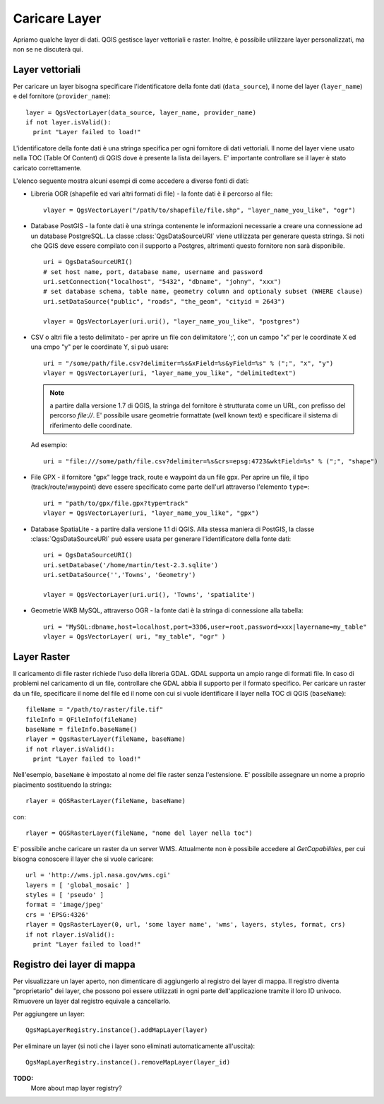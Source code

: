 
.. loadlayer:

Caricare Layer
==============

Apriamo qualche layer di dati. QGIS gestisce layer vettoriali e raster. Inoltre, è possibile utilizzare layer personalizzati, ma non se ne discuterà qui.

.. index:: 
  pair: layer vettoriali; caricare

Layer vettoriali
----------------

Per caricare un layer bisogna specificare l'identificatore della fonte dati (``data_source``), il nome del layer (``layer_name``) e del fornitore (``provider_name``)::

  layer = QgsVectorLayer(data_source, layer_name, provider_name)
  if not layer.isValid():
    print "Layer failed to load!"

L'identificatore della fonte dati è una stringa specifica per ogni fornitore di dati vettoriali. Il nome del layer viene usato nella
TOC (Table Of Content) di QGIS dove è presente la lista dei layers. E' importante controllare se il layer è stato caricato correttamente.

L'elenco seguente mostra alcuni esempi di come accedere a diverse fonti di dati:

.. index:: 
  pair: caricare; layer OGR

* Libreria OGR (shapefile ed vari altri formati di file) - la fonte dati è il percorso al file::

    vlayer = QgsVectorLayer("/path/to/shapefile/file.shp", "layer_name_you_like", "ogr")

.. index:: 
  pair: caricare; layer PostGIS

* Database PostGIS - la fonte dati è una stringa contenente le informazioni necessarie a creare una connessione ad un database PostgreSQL. La classe :class:`QgsDataSourceURI` viene utilizzata per generare questa stringa. 
  Si noti che QGIS deve essere compilato con il supporto a Postgres, altrimenti questo fornitore non sarà disponibile.
  ::

    uri = QgsDataSourceURI()
    # set host name, port, database name, username and password
    uri.setConnection("localhost", "5432", "dbname", "johny", "xxx")
    # set database schema, table name, geometry column and optionaly subset (WHERE clause)
    uri.setDataSource("public", "roads", "the_geom", "cityid = 2643")

    vlayer = QgsVectorLayer(uri.uri(), "layer_name_you_like", "postgres")

.. index:: 
  pair: caricare; layer testo delimitato

* CSV o altri file a testo delimitato - per aprire un file con delimitatore ';', con un campo "x" per le coordinate X ed una cmpo "y" per le coordinate Y, si può usare::

    uri = "/some/path/file.csv?delimiter=%s&xField=%s&yField=%s" % (";", "x", "y")
    vlayer = QgsVectorLayer(uri, "layer_name_you_like", "delimitedtext")

  .. note:: a partire dalla versione 1.7 di QGIS, la stringa del fornitore è strutturata come un URL, con prefisso del percorso *file://*. E' possibile usare geometrie formattate (well known text) e specificare il sistema di riferimento delle coordinate. 
  
  Ad esempio::

    uri = "file:///some/path/file.csv?delimiter=%s&crs=epsg:4723&wktField=%s" % (";", "shape")

.. index::
  pair: caricare; file GPX

* File GPX - il fornitore "gpx" legge track, route e waypoint da un file gpx. Per aprire un file, il tipo (track/route/waypoint) deve essere specificato come parte dell'url attraverso l'elemento ``type=``::

    uri = "path/to/gpx/file.gpx?type=track"
    vlayer = QgsVectorLayer(uri, "layer_name_you_like", "gpx")

.. index::
  pair: caricare; layer SpatiaLite

* Database SpatiaLite - a partire dalla versione 1.1 di QGIS. Alla stessa maniera di PostGIS, la classe :class:`QgsDataSourceURI` può essere usata per generare l'identificatore della fonte dati::

    uri = QgsDataSourceURI()
    uri.setDatabase('/home/martin/test-2.3.sqlite')
    uri.setDataSource('','Towns', 'Geometry')

    vlayer = QgsVectorLayer(uri.uri(), 'Towns', 'spatialite')

.. index::
  pair: caricare; geometrie MySQL

* Geometrie WKB MySQL, attraverso OGR - la fonte dati è la stringa di connessione alla tabella::
    
    uri = "MySQL:dbname,host=localhost,port=3306,user=root,password=xxx|layername=my_table"
    vlayer = QgsVectorLayer( uri, "my_table", "ogr" )

.. index:: 
  pair: layer raster; caricare
  
Layer Raster
------------

Il caricamento di file raster richiede l'uso della libreria GDAL. GDAL supporta un ampio range di formati file. In caso di problemi nel caricamento di un file, controllare che GDAL abbia il supporto per il formato specifico. Per caricare un raster da un file, specificare il nome del file ed il nome con cui si vuole identificare il layer nella TOC di QGIS (``baseName``)::

  fileName = "/path/to/raster/file.tif"
  fileInfo = QFileInfo(fileName)
  baseName = fileInfo.baseName()
  rlayer = QgsRasterLayer(fileName, baseName)
  if not rlayer.isValid():
    print "Layer failed to load!"

Nell'esempio, ``baseName`` è impostato al nome del file raster senza l'estensione. E' possibile assegnare un nome a proprio piacimento sostituendo la stringa::

  rlayer = QGSRasterLayer(fileName, baseName)

con::

  rlayer = QGSRasterLayer(fileName, "nome del layer nella toc")

.. index::
  pair: caricare; raster WMS

E' possibile anche caricare un raster da un server WMS. Attualmente non è possibile accedere al *GetCapabilities*, per cui bisogna conoscere il layer che si vuole caricare::

  url = 'http://wms.jpl.nasa.gov/wms.cgi'
  layers = [ 'global_mosaic' ]
  styles = [ 'pseudo' ]
  format = 'image/jpeg'
  crs = 'EPSG:4326'
  rlayer = QgsRasterLayer(0, url, 'some layer name', 'wms', layers, styles, format, crs)
  if not rlayer.isValid():
    print "Layer failed to load!"

.. index:: registro layer di mappa

Registro dei layer di mappa
---------------------------
.. da controllare

Per visualizzare un layer aperto, non dimenticare di aggiungerlo al registro dei layer di mappa. Il registro diventa "proprietario" dei layer, che possono poi essere utilizzati in ogni parte dell'applicazione tramite il loro ID univoco. Rimuovere un layer dal registro equivale a cancellarlo.

.. index:: registro layer mappa; aggiungere un layer

Per aggiungere un layer::

  QgsMapLayerRegistry.instance().addMapLayer(layer)

Per eliminare un layer (si noti che i layer sono eliminati automaticamente all'uscita)::

  QgsMapLayerRegistry.instance().removeMapLayer(layer_id)

**TODO:**
   More about map layer registry?
